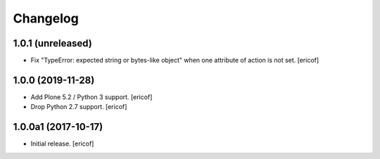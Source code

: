 Changelog
=========

1.0.1 (unreleased)
------------------

- Fix "TypeError: expected string or bytes-like object" when one attribute of action is not set.
  [ericof]


1.0.0 (2019-11-28)
------------------

- Add Plone 5.2 / Python 3 support.
  [ericof]

- Drop Python 2.7 support.
  [ericof]


1.0.0a1 (2017-10-17)
--------------------

- Initial release.
  [ericof]
